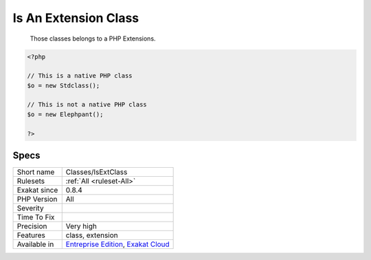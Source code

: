 .. _classes-isextclass:

.. _is-an-extension-class:

Is An Extension Class
+++++++++++++++++++++

  Those classes belongs to a PHP Extensions.

.. code-block:: php
   
   <?php
   
   // This is a native PHP class
   $o = new Stdclass();
   
   // This is not a native PHP class
   $o = new Elephpant();
   
   ?>

Specs
_____

+--------------+-------------------------------------------------------------------------------------------------------------------------+
| Short name   | Classes/IsExtClass                                                                                                      |
+--------------+-------------------------------------------------------------------------------------------------------------------------+
| Rulesets     | :ref:`All <ruleset-All>`                                                                                                |
+--------------+-------------------------------------------------------------------------------------------------------------------------+
| Exakat since | 0.8.4                                                                                                                   |
+--------------+-------------------------------------------------------------------------------------------------------------------------+
| PHP Version  | All                                                                                                                     |
+--------------+-------------------------------------------------------------------------------------------------------------------------+
| Severity     |                                                                                                                         |
+--------------+-------------------------------------------------------------------------------------------------------------------------+
| Time To Fix  |                                                                                                                         |
+--------------+-------------------------------------------------------------------------------------------------------------------------+
| Precision    | Very high                                                                                                               |
+--------------+-------------------------------------------------------------------------------------------------------------------------+
| Features     | class, extension                                                                                                        |
+--------------+-------------------------------------------------------------------------------------------------------------------------+
| Available in | `Entreprise Edition <https://www.exakat.io/entreprise-edition>`_, `Exakat Cloud <https://www.exakat.io/exakat-cloud/>`_ |
+--------------+-------------------------------------------------------------------------------------------------------------------------+


